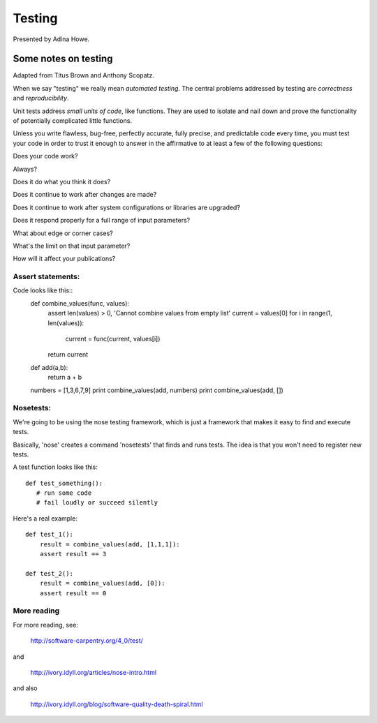 Testing
=======

Presented by Adina Howe.

Some notes on testing
---------------------

Adapted from Titus Brown and Anthony Scopatz.

When we say "testing" we really mean *automated testing*.
The central problems addressed by testing are *correctness* and
*reproducibility*.  

Unit tests address *small units of code*, like functions.  They
are used to isolate and nail down and prove the functionality
of potentially complicated little functions.

Unless you write flawless, bug-free, perfectly accurate, fully precise, and predictable code every time, you must test your code in order to trust it enough to answer in the affirmative to at least a few of the following questions:

Does your code work?

Always?

Does it do what you think it does?

Does it continue to work after changes are made?

Does it continue to work after system configurations or libraries are upgraded?

Does it respond properly for a full range of input parameters?

What about edge or corner cases?

What's the limit on that input parameter?

How will it affect your publications?

Assert statements:
~~~~~~~~~~~~~~~~~~

Code looks like this::
   def combine_values(func, values):
      assert len(values) > 0, 'Cannot combine values from empty list'	
      current = values[0]
      for i in range(1, len(values)):
         current = func(current, values[i])
      return current

   def add(a,b):
      return a + b

   numbers = [1,3,6,7,9]
   print combine_values(add, numbers)
   print combine_values(add, [])


Nosetests:
~~~~~~~~~~

We're going to be using the nose testing framework, which is
just a framework that makes it easy to find and execute
tests.

Basically, 'nose' creates a command 'nosetests' that finds and
runs tests.  The idea is that you won't need to register new tests.

A test function looks like this::

   def test_something():
      # run some code
      # fail loudly or succeed silently

Here's a real example::

    def test_1():
        result = combine_values(add, [1,1,1]):
        assert result == 3

    def test_2():
        result = combine_values(add, [0]):
        assert result == 0



More reading
~~~~~~~~~~~~

For more reading, see:

   http://software-carpentry.org/4_0/test/

and

   http://ivory.idyll.org/articles/nose-intro.html

and also

   http://ivory.idyll.org/blog/software-quality-death-spiral.html



